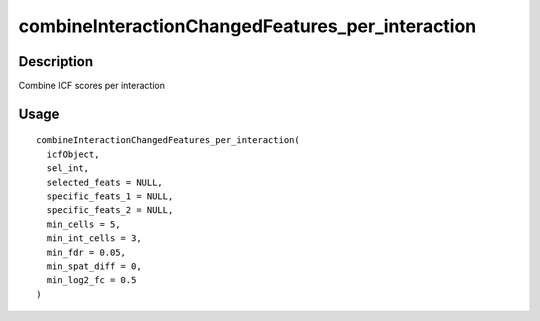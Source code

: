 combineInteractionChangedFeatures_per_interaction
-------------------------------------------------

Description
~~~~~~~~~~~

Combine ICF scores per interaction

Usage
~~~~~

::

   combineInteractionChangedFeatures_per_interaction(
     icfObject,
     sel_int,
     selected_feats = NULL,
     specific_feats_1 = NULL,
     specific_feats_2 = NULL,
     min_cells = 5,
     min_int_cells = 3,
     min_fdr = 0.05,
     min_spat_diff = 0,
     min_log2_fc = 0.5
   )
